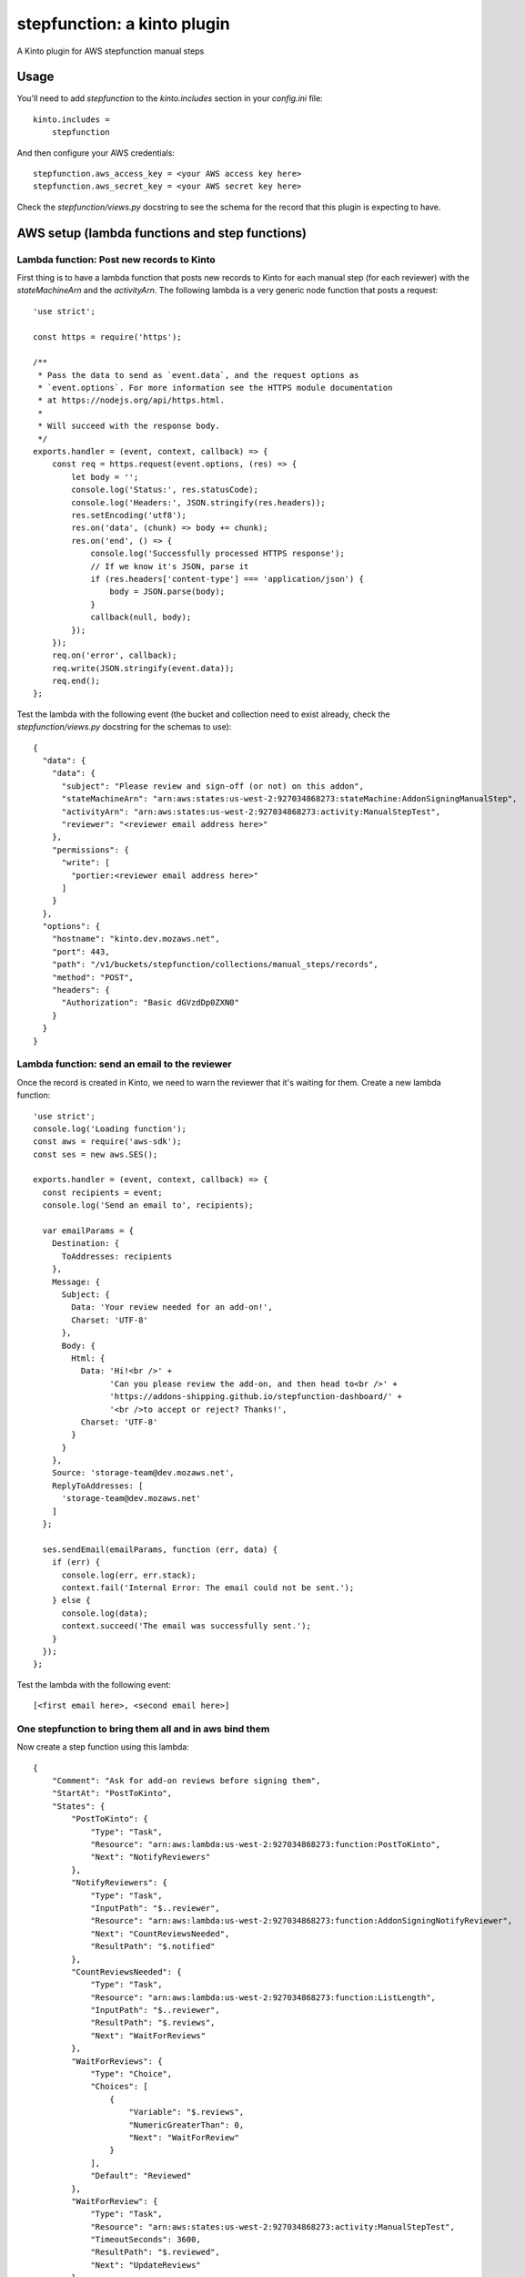 stepfunction: a kinto plugin
============================

A Kinto plugin for AWS stepfunction manual steps


Usage
-----

You'll need to add `stepfunction` to the `kinto.includes` section in your
`config.ini` file::

    kinto.includes =
        stepfunction

And then configure your AWS credentials::

    stepfunction.aws_access_key = <your AWS access key here>
    stepfunction.aws_secret_key = <your AWS secret key here>

Check the `stepfunction/views.py` docstring to see the schema for the record
that this plugin is expecting to have.


AWS setup (lambda functions and step functions)
-----------------------------------------------

Lambda function: Post new records to Kinto
__________________________________________

First thing is to have a lambda function that posts new records to Kinto for
each manual step (for each reviewer) with the `stateMachineArn` and the
`activityArn`. The following lambda is a very generic node function that posts
a request::

    'use strict';

    const https = require('https');

    /**
     * Pass the data to send as `event.data`, and the request options as
     * `event.options`. For more information see the HTTPS module documentation
     * at https://nodejs.org/api/https.html.
     *
     * Will succeed with the response body.
     */
    exports.handler = (event, context, callback) => {
        const req = https.request(event.options, (res) => {
            let body = '';
            console.log('Status:', res.statusCode);
            console.log('Headers:', JSON.stringify(res.headers));
            res.setEncoding('utf8');
            res.on('data', (chunk) => body += chunk);
            res.on('end', () => {
                console.log('Successfully processed HTTPS response');
                // If we know it's JSON, parse it
                if (res.headers['content-type'] === 'application/json') {
                    body = JSON.parse(body);
                }
                callback(null, body);
            });
        });
        req.on('error', callback);
        req.write(JSON.stringify(event.data));
        req.end();
    };


Test the lambda with the following event (the bucket and collection need to
exist already, check the `stepfunction/views.py` docstring for the schemas to
use)::

    {
      "data": {
        "data": {
          "subject": "Please review and sign-off (or not) on this addon",
          "stateMachineArn": "arn:aws:states:us-west-2:927034868273:stateMachine:AddonSigningManualStep",
          "activityArn": "arn:aws:states:us-west-2:927034868273:activity:ManualStepTest",
          "reviewer": "<reviewer email address here>"
        },
        "permissions": {
          "write": [
            "portier:<reviewer email address here>"
          ]
        }
      },
      "options": {
        "hostname": "kinto.dev.mozaws.net",
        "port": 443,
        "path": "/v1/buckets/stepfunction/collections/manual_steps/records",
        "method": "POST",
        "headers": {
          "Authorization": "Basic dGVzdDp0ZXN0"
        }
      }
    }


Lambda function: send an email to the reviewer
______________________________________________

Once the record is created in Kinto, we need to warn the reviewer that it's
waiting for them. Create a new lambda function::

    'use strict';
    console.log('Loading function');
    const aws = require('aws-sdk');
    const ses = new aws.SES();

    exports.handler = (event, context, callback) => {
      const recipients = event;
      console.log('Send an email to', recipients);

      var emailParams = {
        Destination: {
          ToAddresses: recipients
        },
        Message: {
          Subject: {
            Data: 'Your review needed for an add-on!',
            Charset: 'UTF-8'
          },
          Body: {
            Html: {
              Data: 'Hi!<br />' +
                    'Can you please review the add-on, and then head to<br />' +
                    'https://addons-shipping.github.io/stepfunction-dashboard/' +
                    '<br />to accept or reject? Thanks!',
              Charset: 'UTF-8'
            }
          }
        },
        Source: 'storage-team@dev.mozaws.net',
        ReplyToAddresses: [
          'storage-team@dev.mozaws.net'
        ]
      };

      ses.sendEmail(emailParams, function (err, data) {
        if (err) {
          console.log(err, err.stack);
          context.fail('Internal Error: The email could not be sent.');
        } else {
          console.log(data);
          context.succeed('The email was successfully sent.');
        }
      });
    };

Test the lambda with the following event::

    [<first email here>, <second email here>]


One stepfunction to bring them all and in aws bind them
_______________________________________________________

Now create a step function using this lambda::

    {
        "Comment": "Ask for add-on reviews before signing them",
        "StartAt": "PostToKinto",
        "States": {
            "PostToKinto": {
                "Type": "Task",
                "Resource": "arn:aws:lambda:us-west-2:927034868273:function:PostToKinto",
                "Next": "NotifyReviewers"
            },
            "NotifyReviewers": {
                "Type": "Task",
                "InputPath": "$..reviewer",
                "Resource": "arn:aws:lambda:us-west-2:927034868273:function:AddonSigningNotifyReviewer",
                "Next": "CountReviewsNeeded",
                "ResultPath": "$.notified"
            },
            "CountReviewsNeeded": {
                "Type": "Task",
                "Resource": "arn:aws:lambda:us-west-2:927034868273:function:ListLength",
                "InputPath": "$..reviewer",
                "ResultPath": "$.reviews",
                "Next": "WaitForReviews"
            },
            "WaitForReviews": {
                "Type": "Choice",
                "Choices": [
                    {
                        "Variable": "$.reviews",
                        "NumericGreaterThan": 0,
                        "Next": "WaitForReview"
                    }
                ],
                "Default": "Reviewed"
            },
            "WaitForReview": {
                "Type": "Task",
                "Resource": "arn:aws:states:us-west-2:927034868273:activity:ManualStepTest",
                "TimeoutSeconds": 3600,
                "ResultPath": "$.reviewed",
                "Next": "UpdateReviews"
            },
            "UpdateReviews": {
                "Type": "Task",
                "Resource": "arn:aws:lambda:us-west-2:927034868273:function:SubtractOne",
                "InputPath": "$.reviews",
                "ResultPath": "$.reviews",
                "Next": "WaitForReviews"
            },
            "Reviewed": {
                "Type": "Succeed"
            }
        }
    }

When running this stepfunction, you can use the following event to have the
lambda create a record for each reviewer on Kinto::

    {
      "data": {
        "defaults": {
          "method": "POST",
          "path": "/v1/buckets/stepfunction/collections/manual_steps/records"
        },
        "requests": [
          {
            "body": {
              "data": {
                "subject": "Please review and sign-off (or not) on this addon",
                "stateMachineArn": "arn:aws:states:us-west-2:927034868273:stateMachine:AddonSigningManualStep",
                "activityArn": "arn:aws:states:us-west-2:927034868273:activity:ManualStepTest",
                "reviewer": "<first reviewer email address here>"
              },
              "permissions": {
                "write": [
                  "portier:<first reviewer email address here>"
                ]
              }
            }
          },
          {
            "body": {
              "data": {
                "subject": "Please review and sign-off (or not) on this addon",
                "stateMachineArn": "arn:aws:states:us-west-2:927034868273:stateMachine:AddonSigningManualStep",
                "activityArn": "arn:aws:states:us-west-2:927034868273:activity:ManualStepTest",
                "reviewer": "<second reviewer email address here>"
              },
              "permissions": {
                "write": [
                  "portier:<second reviewer email address here>"
                ]
              }
            }
          }
        ]
      },
      "options": {
        "hostname": "kinto.dev.mozaws.net",
        "port": 443,
        "path": "/v1/buckets/stepfunction/collections/manual_steps/records",
        "path": "/v1/batch",
        "method": "POST",
        "headers": {
          "Authorization": "Basic dGVzdDp0ZXN0"
        }
      }
    }


Using this plugin, you can then POST a `FAIL` or `SUCCEED` to
https://kinto.dev.mozaws.net/v1/buckets/stepfunction/collection/manual_steps/records/<record_id>/stepfunction
and it'll update the stepfunction execution accordingly.

The most convenient way to do this POST is via
https://addons-shipping.github.io/stepfunction-dashboard/


Authors
-------

`stepfunction` was written by `Mathieu Agopian <mathieu@agopian.info>`_.
